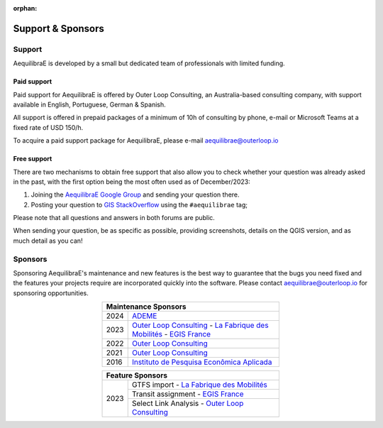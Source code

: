 :orphan:

.. _support:

Support & Sponsors
==================

Support
-------

AequilibraE is developed by a small but dedicated team of professionals with limited funding.

Paid support
~~~~~~~~~~~~

Paid support for AequilibraE is offered by Outer Loop Consulting, an Australia-based consulting company,
with support available in English, Portuguese, German & Spanish.

All support is offered in prepaid packages of a minimum of 10h of consulting by phone, e-mail or Microsoft Teams
at a fixed rate of USD 150/h.

To acquire a paid support package for AequilibraE, please e-mail aequilibrae@outerloop.io

Free support
~~~~~~~~~~~~

There are two mechanisms to obtain free support that also allow you to check whether your question was
already asked in the past, with the first option being the most often used as of December/2023:

1. Joining the `AequilibraE Google Group <https://groups.google.com/forum/#!forum/aequilibrae>`_
   and sending your question there.
2. Posting your question to `GIS StackOverflow <https://gis.stackexchange.com/>`_ using the ``#aequilibrae`` tag;

Please note that all questions and answers in both forums are public.

When sending your question, be as specific as possible, providing screenshots, details on the QGIS version, and
as much detail as you can!

.. _sponsors:

Sponsors
--------

Sponsoring AequilibraE's maintenance and new features is the best way to guarantee that the bugs you need
fixed and the features your projects require are incorporated quickly into the software. Please contact
aequilibrae@outerloop.io for sponsoring opportunities.

.. table:: 
   :align: center
   :width: 50%

   +------+---------------------------------------------------------------------------------+
   | Maintenance Sponsors                                                                   |
   +======+=================================================================================+
   | 2024 |  `ADEME <https://www.ademe.fr>`_                                                |
   +------+---------------------------------------------------------------------------------+
   | 2023 | `Outer Loop Consulting <https://www.outerloop.io>`_ -                           |
   |      | `La Fabrique des Mobilités <https://lafabriquedesmobilites.fr/>`_  -            |
   |      | `EGIS France <https://www.egis.fr/>`_                                           |
   +------+---------------------------------------------------------------------------------+
   | 2022 | `Outer Loop Consulting <https://www.outerloop.io>`_                             |
   +------+---------------------------------------------------------------------------------+
   | 2021 | `Outer Loop Consulting <https://www.outerloop.io>`_                             |
   +------+---------------------------------------------------------------------------------+
   | 2016 | `Instituto de Pesquisa Econômica Aplicada <https://www.ipea.gov.br>`_           |
   +------+---------------------------------------------------------------------------------+

.. table:: 
   :align: center
   :width: 50%

   +------+---------------------------------------------------------------------------------+
   | Feature Sponsors                                                                       |
   +======+=================================================================================+
   | 2023 | GTFS import - `La Fabrique des Mobilités <https://lafabriquedesmobilites.fr/>`_ |
   |      +---------------------------------------------------------------------------------+
   |      | Transit assignment - `EGIS France <https://www.egis.fr/>`_                      |
   |      +---------------------------------------------------------------------------------+
   |      | Select Link Analysis - `Outer Loop Consulting <https://www.outerloop.io>`_      |
   +------+---------------------------------------------------------------------------------+
